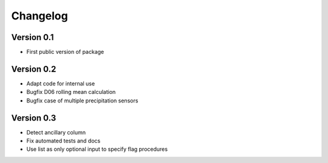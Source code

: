 =========
Changelog
=========

Version 0.1
===========

- First public version of package

Version 0.2
===========

- Adapt code for internal use
- Bugfix D06 rolling mean calculation
- Bugfix case of multiple precipitation sensors

Version 0.3
===========

- Detect ancillary column
- Fix automated tests and docs
- Use list as only optional input to specify flag procedures
